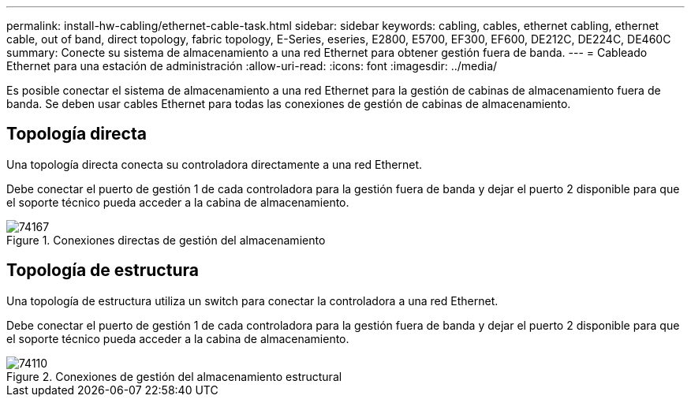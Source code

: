 ---
permalink: install-hw-cabling/ethernet-cable-task.html 
sidebar: sidebar 
keywords: cabling, cables, ethernet cabling, ethernet cable, out of band, direct topology, fabric topology, E-Series, eseries, E2800, E5700, EF300, EF600, DE212C, DE224C, DE460C 
summary: Conecte su sistema de almacenamiento a una red Ethernet para obtener gestión fuera de banda. 
---
= Cableado Ethernet para una estación de administración
:allow-uri-read: 
:icons: font
:imagesdir: ../media/


[role="lead"]
Es posible conectar el sistema de almacenamiento a una red Ethernet para la gestión de cabinas de almacenamiento fuera de banda. Se deben usar cables Ethernet para todas las conexiones de gestión de cabinas de almacenamiento.



== Topología directa

Una topología directa conecta su controladora directamente a una red Ethernet.

Debe conectar el puerto de gestión 1 de cada controladora para la gestión fuera de banda y dejar el puerto 2 disponible para que el soporte técnico pueda acceder a la cabina de almacenamiento.

.Conexiones directas de gestión del almacenamiento
image::../media/74167.gif[74167]



== Topología de estructura

Una topología de estructura utiliza un switch para conectar la controladora a una red Ethernet.

Debe conectar el puerto de gestión 1 de cada controladora para la gestión fuera de banda y dejar el puerto 2 disponible para que el soporte técnico pueda acceder a la cabina de almacenamiento.

.Conexiones de gestión del almacenamiento estructural
image::../media/74110.gif[74110]
